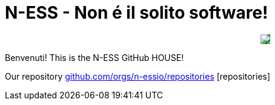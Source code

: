 ifdef::env-github[]
:tip-caption: :bulb:
:note-caption: :information_source:
:important-caption: :heavy_exclamation_mark:
:caution-caption: :fire:
:warning-caption: :warning:
endif::[]
:hide-uri-scheme:
:figure-caption!:

# N-ESS - Non é il solito software!

++++
<p align="center">
  <img src="https://n-ess.io/ness/img/logo.png" style="background-color: green;">
</p>
++++

Benvenuti! This is the N-ESS GitHub HOUSE! 

Our repository https://github.com/orgs/n-essio/repositories [repositories] 
